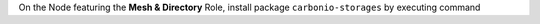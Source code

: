 On the Node featuring the **Mesh & Directory** Role, install
package ``carbonio-storages`` by executing command

.. tab-set::

   .. tab-item:: Ubuntu
      :sync: ubuntu

      .. code:: console

         # apt install carbonio-storages

   .. tab-item:: RHEL
      :sync: rhel

      .. code:: console

         # dnf install carbonio-storages
